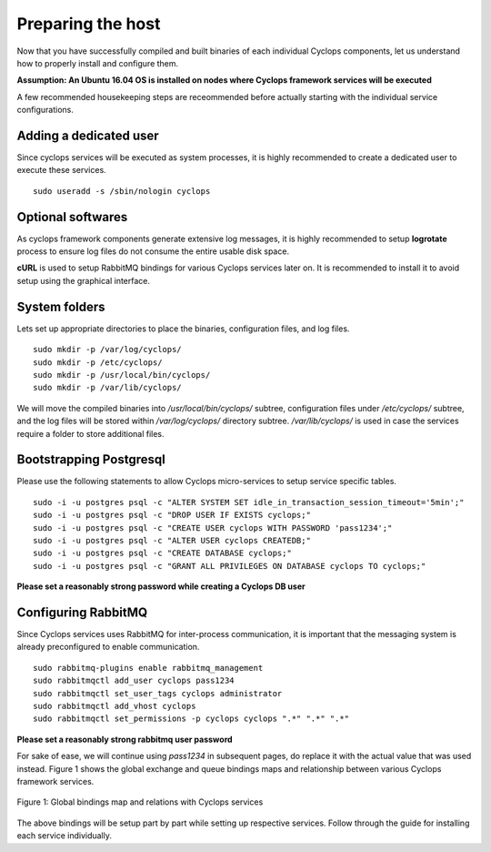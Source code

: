 ==================
Preparing the host
==================
Now that you have successfully compiled and built binaries of each individual 
Cyclops components, let us understand how to properly install and configure 
them.

**Assumption: An Ubuntu 16.04 OS is installed on nodes where Cyclops framework services will be executed**

A few recommended housekeeping steps are receommended before actually starting 
with the individual service configurations.

Adding a dedicated user
-----------------------
Since cyclops services will be executed as system processes, it is highly 
recommended to create a dedicated user to execute these services.

::

  sudo useradd -s /sbin/nologin cyclops

Optional softwares
------------------
As cyclops framework components generate extensive log messages, it is highly 
recommended to setup **logrotate** process to ensure log files do not consume 
the entire usable disk space.

**cURL** is used to setup RabbitMQ bindings for various Cyclops services later 
on. It is recommended to install it to avoid setup using the graphical 
interface.

System folders
--------------
Lets set up appropriate directories to place the binaries, configuration 
files, and log files.

::

  sudo mkdir -p /var/log/cyclops/
  sudo mkdir -p /etc/cyclops/
  sudo mkdir -p /usr/local/bin/cyclops/
  sudo mkdir -p /var/lib/cyclops/

We will move the compiled binaries into */usr/local/bin/cyclops/* subtree, 
configuration files under */etc/cyclops/* subtree, and the log files will be 
stored within */var/log/cyclops/* directory subtree. */var/lib/cyclops/* is 
used in case the services require a folder to store additional files.

Bootstrapping Postgresql
------------------------
Please use the following statements to allow Cyclops micro-services to setup 
service specific tables.

::

  sudo -i -u postgres psql -c "ALTER SYSTEM SET idle_in_transaction_session_timeout='5min';"
  sudo -i -u postgres psql -c "DROP USER IF EXISTS cyclops;"
  sudo -i -u postgres psql -c "CREATE USER cyclops WITH PASSWORD 'pass1234';"
  sudo -i -u postgres psql -c "ALTER USER cyclops CREATEDB;"
  sudo -i -u postgres psql -c "CREATE DATABASE cyclops;"
  sudo -i -u postgres psql -c "GRANT ALL PRIVILEGES ON DATABASE cyclops TO cyclops;"

**Please set a reasonably strong password while creating a Cyclops DB user**

Configuring RabbitMQ
--------------------
Since Cyclops services uses RabbitMQ for inter-process communication, it is 
important that the messaging system is already preconfigured to enable 
communication.

::

  sudo rabbitmq-plugins enable rabbitmq_management
  sudo rabbitmqctl add_user cyclops pass1234
  sudo rabbitmqctl set_user_tags cyclops administrator
  sudo rabbitmqctl add_vhost cyclops
  sudo rabbitmqctl set_permissions -p cyclops cyclops ".*" ".*" ".*"

**Please set a reasonably strong rabbitmq user password**

For sake of ease, we will continue using *pass1234* in subsequent pages, do 
replace it with the actual value that was used instead. Figure 1 shows the 
global exchange and queue bindings maps and relationship between various 
Cyclops framework services.

.. figure:: rabbit_scheme.png
    :width: 800px
    :align: center
    :alt: global binding schema
    :figclass: align-center

    Figure 1: Global bindings map and relations with Cyclops services

The above bindings will be setup part by part while setting up respective 
services. Follow through the guide for installing each service individually.
